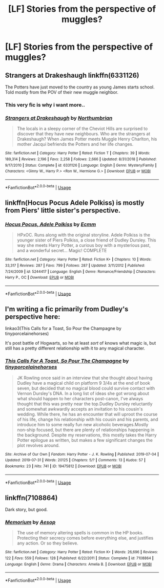 #+TITLE: [LF] Stories from the perspective of muggles?

* [LF] Stories from the perspective of muggles?
:PROPERTIES:
:Author: Wirenfeldt
:Score: 11
:DateUnix: 1565848395.0
:DateShort: 2019-Aug-15
:FlairText: Request
:END:

** Strangers at Drakeshaugh linkffn(6331126)

The Potters have just moved to the country as young James starts school. Told mostly from the POV of their new muggle neighbor.
:PROPERTIES:
:Author: streakermaximus
:Score: 9
:DateUnix: 1565848971.0
:DateShort: 2019-Aug-15
:END:

*** This very fic is why i want more..
:PROPERTIES:
:Author: Wirenfeldt
:Score: 4
:DateUnix: 1565849491.0
:DateShort: 2019-Aug-15
:END:


*** [[https://www.fanfiction.net/s/6331126/1/][*/Strangers at Drakeshaugh/*]] by [[https://www.fanfiction.net/u/2132422/Northumbrian][/Northumbrian/]]

#+begin_quote
  The locals in a sleepy corner of the Cheviot Hills are surprised to discover that they have new neighbours. Who are the strangers at Drakeshaugh? When James Potter meets Muggle Henry Charlton, his mother Jacqui befriends the Potters and her life changes.
#+end_quote

^{/Site/:} ^{fanfiction.net} ^{*|*} ^{/Category/:} ^{Harry} ^{Potter} ^{*|*} ^{/Rated/:} ^{Fiction} ^{T} ^{*|*} ^{/Chapters/:} ^{39} ^{*|*} ^{/Words/:} ^{189,314} ^{*|*} ^{/Reviews/:} ^{2,196} ^{*|*} ^{/Favs/:} ^{2,258} ^{*|*} ^{/Follows/:} ^{2,666} ^{*|*} ^{/Updated/:} ^{8/31/2018} ^{*|*} ^{/Published/:} ^{9/17/2010} ^{*|*} ^{/Status/:} ^{Complete} ^{*|*} ^{/id/:} ^{6331126} ^{*|*} ^{/Language/:} ^{English} ^{*|*} ^{/Genre/:} ^{Mystery/Family} ^{*|*} ^{/Characters/:} ^{<Ginny} ^{W.,} ^{Harry} ^{P.>} ^{<Ron} ^{W.,} ^{Hermione} ^{G.>} ^{*|*} ^{/Download/:} ^{[[http://www.ff2ebook.com/old/ffn-bot/index.php?id=6331126&source=ff&filetype=epub][EPUB]]} ^{or} ^{[[http://www.ff2ebook.com/old/ffn-bot/index.php?id=6331126&source=ff&filetype=mobi][MOBI]]}

--------------

*FanfictionBot*^{2.0.0-beta} | [[https://github.com/tusing/reddit-ffn-bot/wiki/Usage][Usage]]
:PROPERTIES:
:Author: FanfictionBot
:Score: 1
:DateUnix: 1565848981.0
:DateShort: 2019-Aug-15
:END:


** linkffn(Hocus Pocus Adele Polkiss) is mostly from Piers' little sister's perspective.
:PROPERTIES:
:Author: machjacob51141
:Score: 3
:DateUnix: 1565856416.0
:DateShort: 2019-Aug-15
:END:

*** [[https://www.fanfiction.net/s/5244417/1/][*/Hocus Pocus, Adele Polkiss/*]] by [[https://www.fanfiction.net/u/1469774/Ecmm][/Ecmm/]]

#+begin_quote
  HPxOC. Runs along with the original storyline. Adele Polkiss is the younger sister of Piers Polkiss, a close friend of Dudley Dursley. This way she meets Harry Potter, a curious boy with a mysterious past, and a wonderful secret... Magic! COMPLETE
#+end_quote

^{/Site/:} ^{fanfiction.net} ^{*|*} ^{/Category/:} ^{Harry} ^{Potter} ^{*|*} ^{/Rated/:} ^{Fiction} ^{K+} ^{*|*} ^{/Chapters/:} ^{10} ^{*|*} ^{/Words/:} ^{33,317} ^{*|*} ^{/Reviews/:} ^{287} ^{*|*} ^{/Favs/:} ^{799} ^{*|*} ^{/Follows/:} ^{287} ^{*|*} ^{/Updated/:} ^{3/11/2012} ^{*|*} ^{/Published/:} ^{7/24/2009} ^{*|*} ^{/id/:} ^{5244417} ^{*|*} ^{/Language/:} ^{English} ^{*|*} ^{/Genre/:} ^{Romance/Friendship} ^{*|*} ^{/Characters/:} ^{Harry} ^{P.,} ^{OC} ^{*|*} ^{/Download/:} ^{[[http://www.ff2ebook.com/old/ffn-bot/index.php?id=5244417&source=ff&filetype=epub][EPUB]]} ^{or} ^{[[http://www.ff2ebook.com/old/ffn-bot/index.php?id=5244417&source=ff&filetype=mobi][MOBI]]}

--------------

*FanfictionBot*^{2.0.0-beta} | [[https://github.com/tusing/reddit-ffn-bot/wiki/Usage][Usage]]
:PROPERTIES:
:Author: FanfictionBot
:Score: 1
:DateUnix: 1565856429.0
:DateShort: 2019-Aug-15
:END:


** I'm writing a fic primarily from Dudley's perspective here:

linkao3(This Calls for a Toast, So Pour the Champagne by tinyporcelainehorses)

It's post battle of Hogwarts, so he at least /sort/ of knows what magic is, but still has a pretty different relationship with it to any magical character.
:PROPERTIES:
:Author: tinyporcelainehorses
:Score: 3
:DateUnix: 1565886730.0
:DateShort: 2019-Aug-15
:END:

*** [[https://archiveofourown.org/works/19475812][*/This Calls For A Toast, So Pour The Champagne/*]] by [[https://www.archiveofourown.org/users/tinyporcelainehorses/pseuds/tinyporcelainehorses][/tinyporcelainehorses/]]

#+begin_quote
  JK Rowling once said in an interview that she thought about having Dudley have a magical child on platform 9 3/4s at the end of book seven, but decided that no magical blood could survive contact with Vernon Dursley's DNA. In a long list of ideas she got wrong about what should happen to her characters post-canon, I've always thought that this was pretty near the top.Dudley Dursley reluctantly and somewhat awkwardly accepts an invitation to his cousin's wedding. While there, he has an encounter that will uproot the course of his life, change his relationship with his cousin and his parents, and introduce him to some really fun new alcoholic beverages.Mostly non-ship focused, but there are plenty of relationships happening in the background. Despite my reservations, this mostly takes the Harry Potter epilogue as written, but makes a few significant changes the plot revolves around.
#+end_quote

^{/Site/:} ^{Archive} ^{of} ^{Our} ^{Own} ^{*|*} ^{/Fandom/:} ^{Harry} ^{Potter} ^{-} ^{J.} ^{K.} ^{Rowling} ^{*|*} ^{/Published/:} ^{2019-07-04} ^{*|*} ^{/Updated/:} ^{2019-07-31} ^{*|*} ^{/Words/:} ^{20125} ^{*|*} ^{/Chapters/:} ^{5/?} ^{*|*} ^{/Comments/:} ^{13} ^{*|*} ^{/Kudos/:} ^{57} ^{*|*} ^{/Bookmarks/:} ^{23} ^{*|*} ^{/Hits/:} ^{741} ^{*|*} ^{/ID/:} ^{19475812} ^{*|*} ^{/Download/:} ^{[[https://archiveofourown.org/downloads/19475812/This%20Calls%20For%20A%20Toast.epub?updated_at=1564616172][EPUB]]} ^{or} ^{[[https://archiveofourown.org/downloads/19475812/This%20Calls%20For%20A%20Toast.mobi?updated_at=1564616172][MOBI]]}

--------------

*FanfictionBot*^{2.0.0-beta} | [[https://github.com/tusing/reddit-ffn-bot/wiki/Usage][Usage]]
:PROPERTIES:
:Author: FanfictionBot
:Score: 2
:DateUnix: 1565886736.0
:DateShort: 2019-Aug-15
:END:


** linkffn(7108864)

Dark story, but good.
:PROPERTIES:
:Author: YOB1997
:Score: 2
:DateUnix: 1565870790.0
:DateShort: 2019-Aug-15
:END:

*** [[https://www.fanfiction.net/s/7108864/1/][*/Memorium/*]] by [[https://www.fanfiction.net/u/310021/Aesop][/Aesop/]]

#+begin_quote
  The use of memory altering spells is common in the HP books. Protecting their secrecy comes before everything else, and justifies any action. Or so they believe.
#+end_quote

^{/Site/:} ^{fanfiction.net} ^{*|*} ^{/Category/:} ^{Harry} ^{Potter} ^{*|*} ^{/Rated/:} ^{Fiction} ^{K+} ^{*|*} ^{/Words/:} ^{26,696} ^{*|*} ^{/Reviews/:} ^{122} ^{*|*} ^{/Favs/:} ^{559} ^{*|*} ^{/Follows/:} ^{128} ^{*|*} ^{/Published/:} ^{6/22/2011} ^{*|*} ^{/Status/:} ^{Complete} ^{*|*} ^{/id/:} ^{7108864} ^{*|*} ^{/Language/:} ^{English} ^{*|*} ^{/Genre/:} ^{Drama} ^{*|*} ^{/Characters/:} ^{Amelia} ^{B.} ^{*|*} ^{/Download/:} ^{[[http://www.ff2ebook.com/old/ffn-bot/index.php?id=7108864&source=ff&filetype=epub][EPUB]]} ^{or} ^{[[http://www.ff2ebook.com/old/ffn-bot/index.php?id=7108864&source=ff&filetype=mobi][MOBI]]}

--------------

*FanfictionBot*^{2.0.0-beta} | [[https://github.com/tusing/reddit-ffn-bot/wiki/Usage][Usage]]
:PROPERTIES:
:Author: FanfictionBot
:Score: 3
:DateUnix: 1565870802.0
:DateShort: 2019-Aug-15
:END:
